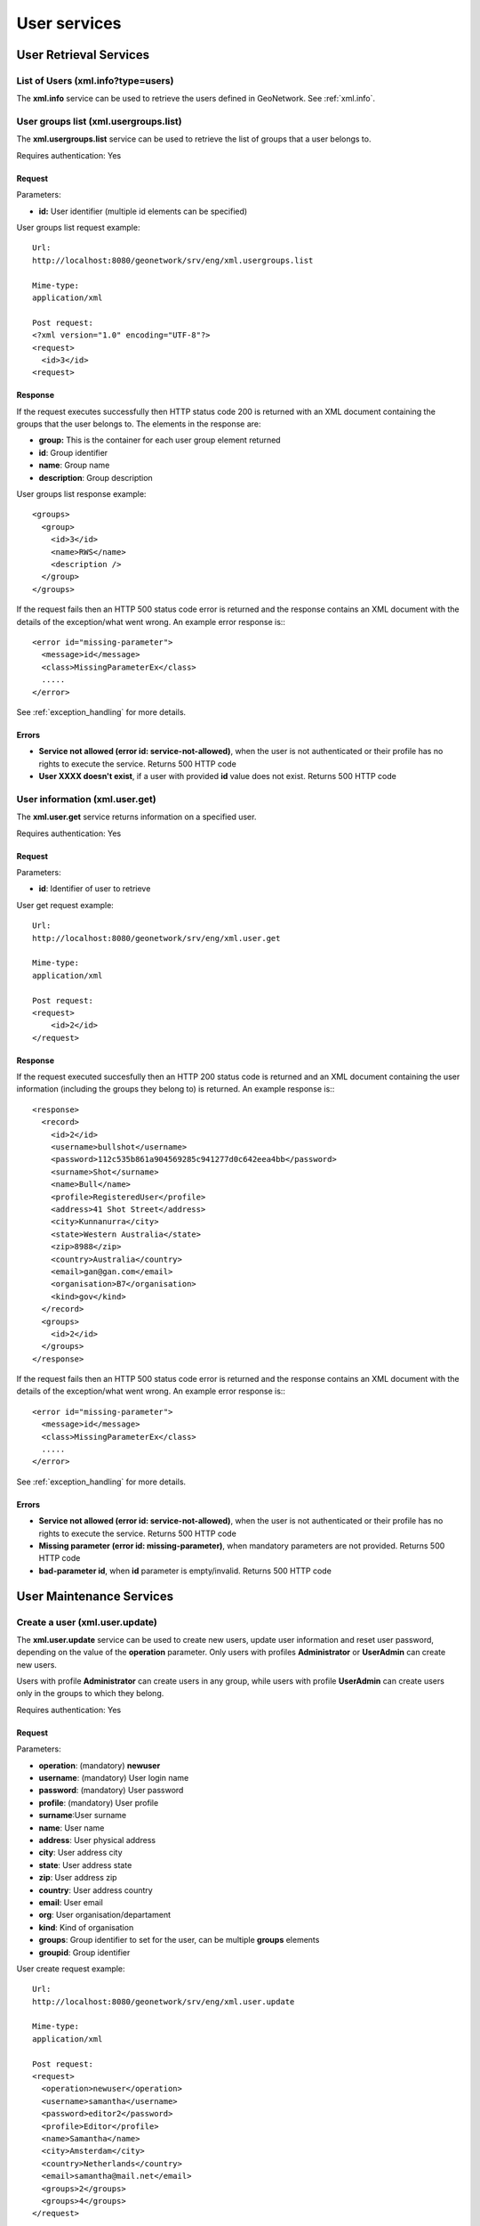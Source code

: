 .. _user_xml_services:

User services
=============

User Retrieval Services
-----------------------

List of Users (xml.info?type=users)
```````````````````````````````````

The **xml.info** service can be used to retrieve the users defined in GeoNetwork. See :ref:`xml.info`.

.. index:: xml.usergrpups.list

User groups list (xml.usergroups.list)
``````````````````````````````````````

The **xml.usergroups.list** service can be used
to retrieve the list of groups that a user belongs to.

Requires authentication: Yes

Request
^^^^^^^

Parameters:

- **id:** User identifier (multiple id elements can be specified)

User groups list request example::

  Url:
  http://localhost:8080/geonetwork/srv/eng/xml.usergroups.list

  Mime-type:
  application/xml

  Post request:
  <?xml version="1.0" encoding="UTF-8"?>
  <request>
    <id>3</id>
  <request>

Response
^^^^^^^^

If the request executes successfully then HTTP status code 200 is returned with an XML document containing the groups that the user belongs to. The elements in the response are:

- **group:** This is the container for each user group element returned
- **id**: Group identifier
- **name**: Group name
- **description**: Group description

User groups list response example::

  <groups>
    <group>
      <id>3</id>
      <name>RWS</name>
      <description />
    </group>
  </groups>

If the request fails then an HTTP 500 status code error is returned
and the response contains an XML document with the details of the exception/what
went wrong. An example error response is:::
 
 <error id="missing-parameter">
   <message>id</message>
   <class>MissingParameterEx</class>
   .....
 </error>

See :ref:`exception_handling` for more details.

Errors
^^^^^^

- **Service not allowed (error id: service-not-allowed)**, when the user is not authenticated or their profile has no rights to execute the service. Returns 500 HTTP code

- **User XXXX doesn't exist**, if a user with provided **id** value does not exist. Returns 500 HTTP code

.. index:: xml.user.get

User information (xml.user.get)
```````````````````````````````

The **xml.user.get** service returns information on a specified user.

Requires authentication: Yes

Request
^^^^^^^

Parameters:

- **id**: Identifier of user to retrieve

User get request example::

  Url:
  http://localhost:8080/geonetwork/srv/eng/xml.user.get

  Mime-type:
  application/xml

  Post request:
  <request>
      <id>2</id>
  </request>

Response
^^^^^^^^

If the request executed succesfully then an HTTP 200 status code is
returned and an XML document containing the user information (including the groups they belong to) is returned. An example response is:::
 
 <response>
   <record>
     <id>2</id>
     <username>bullshot</username>
     <password>112c535b861a904569285c941277d0c642eea4bb</password>
     <surname>Shot</surname>
     <name>Bull</name>
     <profile>RegisteredUser</profile>
     <address>41 Shot Street</address>
     <city>Kunnanurra</city>
     <state>Western Australia</state>
     <zip>8988</zip>
     <country>Australia</country>
     <email>gan@gan.com</email>
     <organisation>B7</organisation>
     <kind>gov</kind>
   </record>
   <groups>
     <id>2</id>
   </groups>
 </response>

If the request fails then an HTTP 500 status code error is returned
and the response contains an XML document with the details of the exception/what
went wrong. An example error response is:::
 
 <error id="missing-parameter">
   <message>id</message>
   <class>MissingParameterEx</class>
   .....
 </error>

See :ref:`exception_handling` for more details.

Errors
^^^^^^

- **Service not allowed (error id: service-not-allowed)**, when the
  user is not authenticated or their profile has no rights to
  execute the service. Returns 500 HTTP code

- **Missing parameter (error id: missing-parameter)**, when mandatory parameters
  are not provided. Returns 500 HTTP code

- **bad-parameter id**, when **id** parameter is
  empty/invalid. Returns 500 HTTP code

User Maintenance Services
-------------------------

.. index:: xml.user.update

Create a user (xml.user.update)
```````````````````````````````

The **xml.user.update** service can be used to
create new users, update user information and reset user password,
depending on the value of the **operation**
parameter. Only users with profiles **Administrator**
or **UserAdmin** can create new users.

Users with profile **Administrator** can create
users in any group, while users with profile
**UserAdmin** can create users only in the groups
to which they belong.

Requires authentication: Yes

Request
^^^^^^^

Parameters:

- **operation**: (mandatory) **newuser**
- **username**: (mandatory) User login name
- **password**: (mandatory) User password
- **profile**: (mandatory) User profile
- **surname**:User surname
- **name**: User name
- **address**: User physical address
- **city**: User address city
- **state**: User address state
- **zip**: User address zip
- **country**: User address country
- **email**: User email
- **org**: User organisation/departament
- **kind**: Kind of organisation
- **groups**: Group identifier to set for the user, can be multiple **groups** elements
- **groupid**: Group identifier

User create request example::

  Url:
  http://localhost:8080/geonetwork/srv/eng/xml.user.update

  Mime-type:
  application/xml

  Post request:
  <request>
    <operation>newuser</operation>
    <username>samantha</username>
    <password>editor2</password>
    <profile>Editor</profile>
    <name>Samantha</name>
    <city>Amsterdam</city>
    <country>Netherlands</country>
    <email>samantha@mail.net</email>
    <groups>2</groups>
    <groups>4</groups>
  </request>

Response
^^^^^^^^

If the request executed successfully then HTTP 200 status code is
returned with an XML document containing an empty response element.

If the request fails, then an HTTP 500 status code error is returned
with an XML document describing the exception/what went wrong. An example of such a response is:::
 
 <error id="error">
   <message>User with username samantha already exists</message>
   <class>IllegalArgumentException</class>
   <stack>...</stack>
   .....
 </error>

See :ref:`exception_handling` for more details.

Errors
^^^^^^

- **Service not allowed (error id: service-not-allowed)**, when the
  user is not authenticated or their profile has no rights to
  execute the service. Returns 500 HTTP code

- **Missing parameter (error id: missing-parameter)**, when mandatory parameters
  are not provided. Returns 500 HTTP code

- **bad-parameter**, when a mandatory fields is empty. Returns 500 HTTP code

- **User with username XXXX already exists (error id: error)**, when a user 
  with that username is already present. Returns 500 HTTP code

- **Unknown profile XXXX (error id: error)**, when the profile is
  not valid. Returns 500 HTTP code

- **ERROR: duplicate key violates unique constraint
  "users_username_key"**, when trying to create a new user using an existing
  username. Returns 500 HTTP code

- **ERROR: insert or update on table "usergroups" violates
  foreign key constraint "usergroups_groupid_fkey"**, when group
  identifier is not an existing group identifier. Returns 500 HTTP code

- **ERROR: tried to add group id XX to user XXXX - not
  allowed because you are not a member of that group**, when the
  authenticated user has profile **UserAdmin** and tries to add the
  user to a group they do not manage. Returns 500 HTTP code

- **ERROR: you don't have rights to do this**, when the
  authenticated user has a profile that is not **Administrator** or
  **UserAdmin**. Returns 500 HTTP code

Update user information (xml.user.update)
`````````````````````````````````````````

The **xml.user.update** service can be used to
create new users, update user information and reset user password,
depending on the value of the **operation**
parameter. Only users with profiles **Administrator**
or **UserAdmin** can update users information.

Users with profile **Administrator** can update
any user, while users with profile **UserAdmin** can
update users only in the groups where they belong.

Requires authentication: Yes

Request
^^^^^^^

Parameters:

- **operation**: (mandatory) **editinfo**
- **id**: (mandatory) Identifier of the user to update
- **username**: (mandatory) User login name
- **password**: (mandatory) User password
- **profile**: (mandatory) User profile
- **surname**: User surname
- **name**: User name
- **address**: User physical address
- **city**: User address city
- **state**: User address state
- **zip**: User address zip
- **country**: User address country
- **email**: User email
- **org**: User organisation/departament
- **kind**: Kind of organisation
- **groups**: Group identifier to set for the user, can be multiple **groups** elements
- **groupid**: Group identifier

.. note:: If an optional parameter is not provided, the value is updated in the database with an empty string.

Update user information request example::

  Url:
  http://localhost:8080/geonetwork/srv/eng/xml.user.update

  Mime-type:
  application/xml

  Post request:
  <?xml version="1.0" encoding="UTF-8"?>
  <request>
    <operation>editinfo</operation>
    <id>5</id>
    <username>samantha</username>
    <password>editor2</password>
    <profile>Editor</profile>
    <name>Samantha</name>
    <city>Rotterdam</city>
    <country>Netherlands</country>
    <email>samantha@mail.net</email>
  </request>

Response
^^^^^^^^

If the request executed successfully then HTTP 200 status code is
returned with an XML document containing an empty response element.

If the request fails, then an HTTP 500 status code error is returned
with an XML document describing the exception/what went wrong. An example of such a response is:::
 
 <error id="missing-parameter">
   <message>username</message>
   <class>MissingParameterEx</class>
   <stack>...</stack>
   .....
 </error>

See :ref:`exception_handling` for more details.


Errors
^^^^^^

- **Service not allowed (error id: service-not-allowed)**, when the
  user is not authenticated or their profile has no rights to
  execute the service. Returns 500 HTTP code

- **Missing parameter (error id: missing-parameter)**, when mandatory parameters
  are not provided. Returns 500 HTTP code

- **bad-parameter**, when a mandatory field is empty.
  Returns 500 HTTP code

- **Unknown profile XXXX (error id: error)**, when the profile is
  not valid. Returns 500 HTTP code

- **ERROR: duplicate key violates unique constraint
  "users_username_key"**, when trying to create a new user using an existing
  username. Returns 500 HTTP code

- **ERROR: insert or update on table "usergroups" violates
  foreign key constraint "usergroups_groupid_fkey"**, when the group
  identifier is not an existing group identifier. Returns 500
  HTTP code

- **ERROR: tried to add group id XX to user XXXX - not
  allowed because you are not a member of that group**, when the
  authenticated user has profile **UserAdmin** and tries to add the
  user to a group in which they do not manage. Returns 500 HTTP code

- **ERROR: you don't have rights to do this**, when the authenticated user has 
  a profile that is not **Administrator** or **UserAdmin**. Returns 500 HTTP code

Reset user password (xml.user.update)
`````````````````````````````````````

The **xml.user.update** service can be used to
create new users, update user information and reset user password,
depending on the value of the **operation**
parameter. Only users with profiles **Administrator**
or **UserAdmin** can reset users password.

Users with profile **Administrator** can reset
the password for any user, while users with profile
**UserAdmin** can reset the password for users only
in the groups where they belong.

Requires authentication: Yes

Request
^^^^^^^

Parameters:

- **operation**: (mandatory) **resetpw**
- **id**: (mandatory) Identifier of the user to reset the password
- **username**: (mandatory) User login name
- **password**: (mandatory) User new password
- **profile**: (mandatory) User profile

Reset user password request example::

  Url:
  http://localhost:8080/geonetwork/srv/eng/xml.user.update

  Mime-type:
  application/xml

  Post request:
  <?xml version="1.0" encoding="UTF-8"?>
  <request>
    <operation>resetpw</operation>
    <id>2</id>
    <username>editor</username>
    <password>newpassword</password>
    <profile>Editor</profile>
  </request>

Response
^^^^^^^^

If the request executed successfully then HTTP 200 status code is
returned with an XML document containing an empty response element.

If the request fails, then an HTTP 500 status code error is returned
with an XML document describing the exception/what went wrong. An example of such a response is:::
 
 <error id="missing-parameter">
   <message>username</message>
   <class>MissingParameterEx</class>
   <stack>...</stack>
   .....
 </error>

See :ref:`exception_handling` for more details.


Errors
^^^^^^

- **Service not allowed (error id: service-not-allowed)**, when the
  user is not authenticated or their profile has no rights to
  execute the service. Returns 500 HTTP code

- **Missing parameter (error id: missing-parameter)**, when mandatory parameters
  are not provided. Returns 500 HTTP code

- **bad-parameter**, when a mandatory field is empty.
  Returns 500 HTTP code

- **Unknown profile XXXX (error id: error)**, when the profile is
  not valid. Returns 500 HTTP code

- **ERROR: you don't have rights to do this**, when the authenticated user is not
  an **Administrator** or **UserAdmin**. Returns 500 HTTP code

.. index:: xml.user.infoupdate

Update current authenticated user information (xml.user.infoupdate)
```````````````````````````````````````````````````````````````````

The **xml.user.infoupdate** service can be used to update the information related to the current authenticated user.

Requires authentication: Yes

Request
^^^^^^^

Parameters:

- **surname**: (mandatory) User surname
- **name**: (mandatory) User name
- **address**: User physical address
- **city**: User address city
- **state**: User address state
- **zip**: User address zip
- **country**: User address country
- **email**: User email
- **org**: User organisation/departament
- **kind**: Kind of organisation

.. note:: If an optional parameter is not provided the value is updated in the database with an empty string.

Current user info update request example::

  Url:
  http://localhost:8080/geonetwork/srv/eng/xml.user.infoupdate

  Mime-type:
  application/xml

  Post request:
  <request>
    <name>admin</name>
    <surname>admin</surname>
    <address>address</address>
    <city>Amsterdam</city>
    <zip>55555</zip>
    <country>Netherlands</country>
    <email>user@mail.net</email>
    <org>GeoCat</org>
    <kind>gov</kind>
  </request>

Response
^^^^^^^^

If the request executed successfully then HTTP 200 status code is
returned with an XML document containing an empty response element.

If the request fails, then an HTTP 500 status code error is returned
with an XML document describing the exception/what went wrong. An example of such a response is:::
 
 <error id="missing-parameter">
   <message>surname</message>
   <class>MissingParameterEx</class>
   <stack>...</stack>
   .....
 </error>

See :ref:`exception_handling` for more details.


Errors
^^^^^^

- **Service not allowed (error id: service-not-allowed)**, when the
  user is not authenticated. Returns 500 HTTP code

- **Missing parameter (error id: missing-parameter)**, when mandatory parameters
  are not provided. Returns 500 HTTP code


.. index:: xml.user.pwupdate

Change current authenticated user password (xml.user.pwupdate)
``````````````````````````````````````````````````````````````

The **xml.user.pwupdate** service can be used to
change the password of the current authenticated user.

Requires authentication: Yes

Request
^^^^^^^

Parameters:

- **password**: Actual user password

- **newPassword**: New password to set for the user

Example::

  <request>
      <password>admin</password>
      <newPassword>admin2</newPassword>
  </request>

Response
^^^^^^^^

If the request executed successfully then HTTP 200 status code is
returned with an XML document containing an empty response element.

If the request fails, then an HTTP 500 status code error is returned
with an XML document describing the exception/what went wrong. An example of such a response is:::
 
 <error id="error">
   <message>Old password is not correct</message>
   <class>IllegalArgumentException</class>
   <stack>...</stack>
   .....
 </error>

See :ref:`exception_handling` for more details.

Errors
^^^^^^

- **Service not allowed (error id: service-not-allowed)**, when the
  user is not authenticated. Returns 500 HTTP code

- **Old password is not correct**. Returns 500 HTTP code

- **Bad parameter (newPassword)**, when an empty password is
  provided. Returns 500 HTTP code

.. index:: xml.user.remove

Remove a user (xml.user.remove)
```````````````````````````````

The **xml.user.remove** service can be used to
remove an existing user. Only users with profiles
**Administrator** or **UserAdmin**
can delete users.

Users with profile **Administrator** can delete
any user (except themselves), while users with profile
**UserAdmin** can delete users only in the groups
where they belong (except themselves).

Requires authentification: Yes

Request
^^^^^^^

Parameters:

- **id**: (mandatory) Identifier of user to delete

User remove request example::

  Url:
  http://localhost:8080/geonetwork/srv/eng/xml.user.remove

  Mime-type:
  application/xml

  Post request:
  <request>
      <id>2</id>
  </request>

Response
^^^^^^^^

If the request executed successfully then HTTP 200 status code is
returned with an XML document containing an empty response element.

If the request fails, then an HTTP 500 status code error is returned
with an XML document describing the exception/what went wrong. An example of such a response is:::
 
 <error id="error">
   <message>You cannot delete yourself from the user database</message>
   <class>IllegalArgumentException</class>
   <stack>...</stack>
   .....
 </error>

See :ref:`exception_handling` for more details.


Errors
^^^^^^

- **Service not allowed (error id: service-not-allowed)**, when the
  user is not authenticated or their profile has no rights to
  execute the service. Returns 500 HTTP code

- **Missing parameter (error id: missing-parameter)**, when the
  **id** parameter is not provided. Returns 500 HTTP code

- **You cannot delete yourself from the user database (error
  id: error)**. Returns 500 HTTP code

- **You don't have rights to delete this user (error id:
  error)**, when authenticated user is not 
  an **Administrator** or **User administrator**. Returns 500 HTTP code

- **You don't have rights to delete this user because the
  user is not part of your group (error id: error)**, when trying to
  delete a user that is not in the same group as the
  authenticated user and the authenticated user is a 
  **User administrator**. Returns 500 HTTP code


